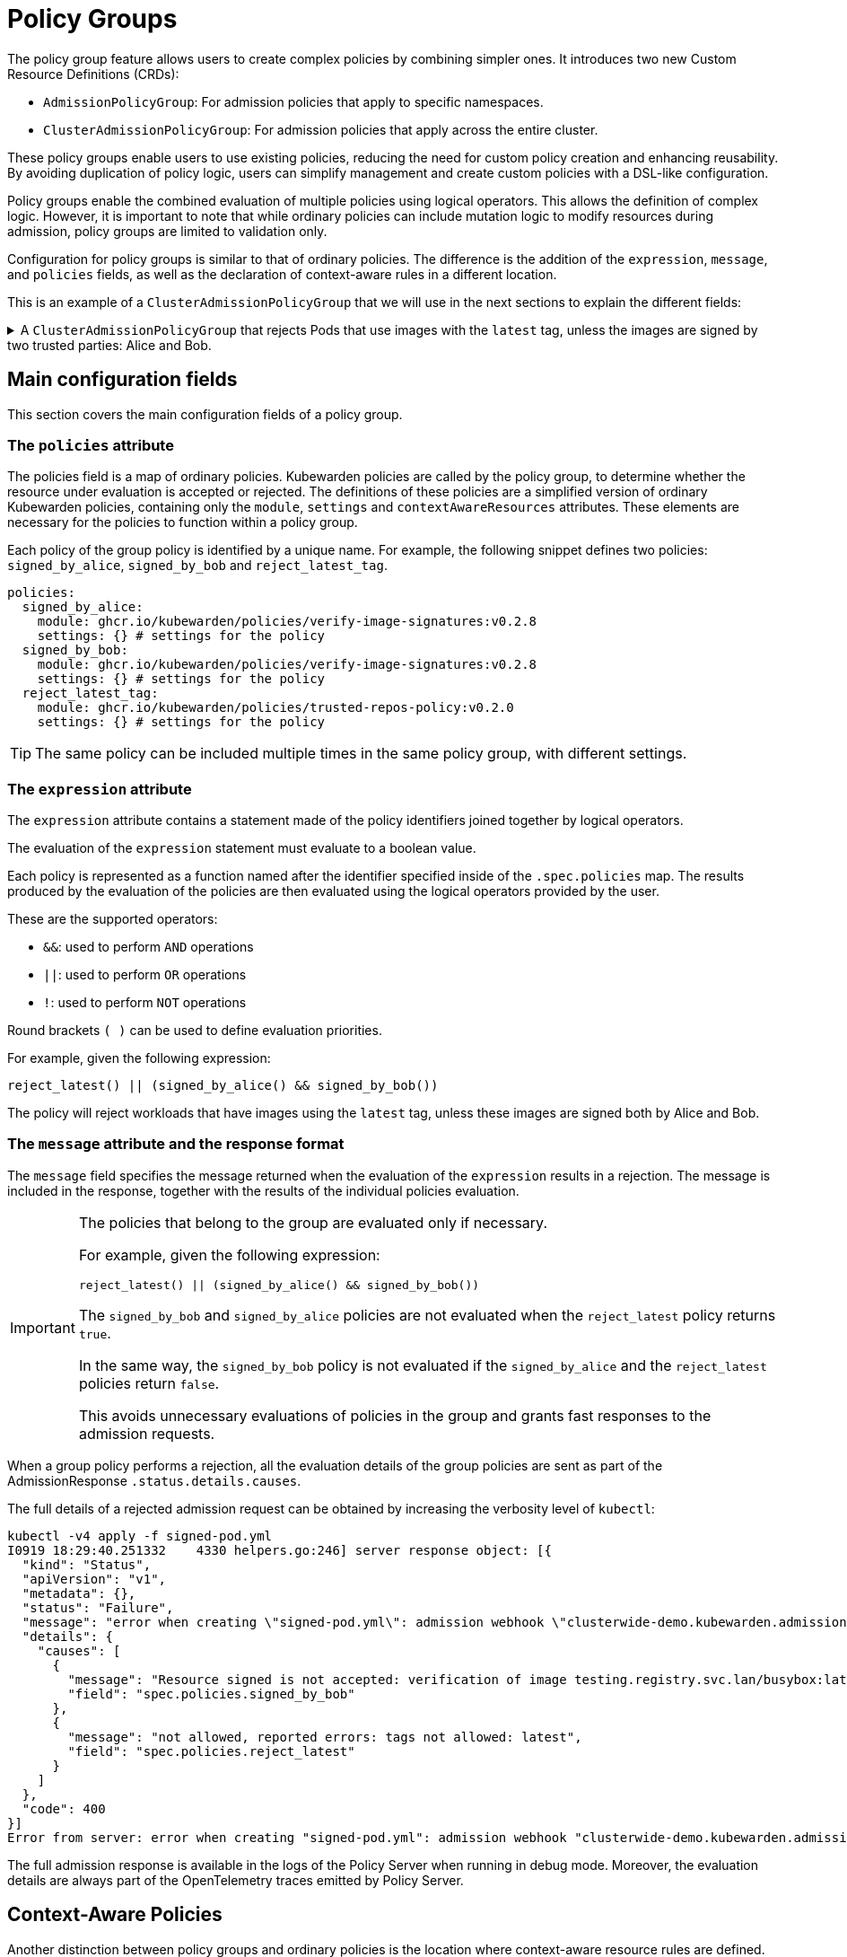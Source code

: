 = Policy Groups
:description: A description of Kubewarden policy groups
:doc-persona: ["kubewarden-operator"]
:doc-topic: ["explanations", "policy-group"]
:doc-type: ["explanation"]
:doctype: book
:keywords: ["kubewarden", "policy groups", "clusteradmissionpolicygroup", "admissionpolicygroup"]
:sidebar_label: Policy Groups
:sidebar_position: 21
:current-version: {page-origin-branch}

The policy group feature allows users to create complex policies by combining
simpler ones. It introduces two new Custom Resource Definitions
(CRDs):

* `AdmissionPolicyGroup`: For admission policies that apply to specific
namespaces.
* `ClusterAdmissionPolicyGroup`: For admission policies that apply across the
entire cluster.

These policy groups enable users to use existing policies, reducing the
need for custom policy creation and enhancing reusability. By avoiding
duplication of policy logic, users can simplify management and create custom
policies with a DSL-like configuration.

Policy groups enable the combined evaluation of
multiple policies using logical operators. This allows the definition of
complex logic. However, it is important to note that while ordinary policies
can include mutation logic to modify resources during admission, policy groups
are limited to validation only.

Configuration for policy groups is similar to that of ordinary
policies. The difference is the addition of the `expression`,
`message`, and `policies` fields, as well as the declaration of context-aware
rules in a different location.

This is an example of a `ClusterAdmissionPolicyGroup` that we will use in
the next sections to explain the different fields:

.A `ClusterAdmissionPolicyGroup` that rejects Pods that use images with the `latest` tag, unless the images are signed by two trusted parties: Alice and Bob.
[%collapsible]
======
[,yaml]
----
apiVersion: policies.kubewarden.io/v1
kind: ClusterAdmissionPolicyGroup # or AdmissionPolicyGroup
metadata:
  name: demo
spec:
  rules:
    - apiGroups: [""]
      apiVersions: ["v1"]
      resources: ["pods"]
      operations:
        - CREATE
        - UPDATE
  policies:
    signed_by_alice:
      module: ghcr.io/kubewarden/policies/verify-image-signatures:v0.3.0
      settings:
        modifyImagesWithDigest: false
        signatures:
          - image: "*"
            pubKeys:
              - |
                -----BEGIN PUBLIC KEY-----
                MFkwEwYHKoZIzj0CAQYIKoZIzj0DAQcDQgAEyg65hiNHt8FXTamzCn34IE3qMGcV
                yQz3gPlhoKq3yqa1GIofcgLjUZtcKlUSVAU2/S5gXqyDnsW6466Jx/ZVlg==
                -----END PUBLIC KEY-----
    signed_by_bob:
      module: ghcr.io/kubewarden/policies/verify-image-signatures:v0.3.0
      settings:
        modifyImagesWithDigest: false
        signatures:
          - image: "*"
            pubKeys:
              - |
                -----BEGIN PUBLIC KEY-----
                MFkwEwYHKoZIzj0CAQYIKoZIzj0DAQcDQgAEswA3Ec4w1ErOpeLPfCdkrh8jvk3X
                urm8ZrXi4S3an70k8bf1OlGnI/aHCcGleewHbBk1iByySMwr8BabchXGSg==
                -----END PUBLIC KEY-----
    reject_latest:
      module: registry://ghcr.io/kubewarden/policies/trusted-repos:v0.2.0
      settings:
        tags:
          reject:
            - latest
  expression: "reject_latest() || (signed_by_alice() && signed_by_bob())"
  message: "the image is using the latest tag or is not signed by Alice and Bob"
----
======

== Main configuration fields

This section covers the main configuration fields of a policy group.

=== The `policies` attribute

The policies field is a map of ordinary policies. Kubewarden
policies are called by the policy group, to determine whether the resource under
evaluation is accepted or rejected. The definitions of these policies are a
simplified version of ordinary Kubewarden policies, containing only the
`module`, `settings` and `contextAwareResources` attributes. These
elements are necessary for the policies to function within a policy group.

Each policy of the group policy is identified by a unique name. For example,
the following snippet defines two policies: `signed_by_alice`, `signed_by_bob` and `reject_latest_tag`.

[,yaml]
----
policies:
  signed_by_alice:
    module: ghcr.io/kubewarden/policies/verify-image-signatures:v0.2.8
    settings: {} # settings for the policy
  signed_by_bob:
    module: ghcr.io/kubewarden/policies/verify-image-signatures:v0.2.8
    settings: {} # settings for the policy
  reject_latest_tag:
    module: ghcr.io/kubewarden/policies/trusted-repos-policy:v0.2.0
    settings: {} # settings for the policy
----

[TIP]
====
The same policy can be included multiple times in the same policy group, with
different settings.
====


=== The `expression` attribute

The `expression` attribute contains a statement made of the policy
identifiers joined together by logical operators.

The evaluation of the `expression` statement must evaluate to a boolean value.

Each policy is represented as a function named after the identifier specified
inside of the `.spec.policies` map. The results produced
by the evaluation of the policies are then evaluated using the logical operators
provided by the user.

These are the supported operators:

* `&&`: used to perform `AND` operations
* `||`: used to perform `OR` operations
* `!`: used to perform `NOT` operations

Round brackets `( )` can be used to define evaluation priorities.

For example, given the following expression:

[,console]
----
reject_latest() || (signed_by_alice() && signed_by_bob())
----

The policy will reject workloads that have images using the `latest` tag, unless
these images are signed both by Alice and Bob.

=== The `message` attribute and the response format

The `message` field specifies the message returned when the evaluation of the
`expression` results in a rejection. The message is included in the response,
together with the results of the individual policies evaluation.

[IMPORTANT]
====
The policies that belong to the group are evaluated only
if necessary.

For example, given the following expression:

[,console]
----
reject_latest() || (signed_by_alice() && signed_by_bob())
----

The `signed_by_bob` and `signed_by_alice` policies are not evaluated when
the `reject_latest` policy returns `true`.

In the same way, the `signed_by_bob` policy is not evaluated if the `signed_by_alice`
and the `reject_latest` policies return `false`.

This avoids unnecessary evaluations of policies in the group and grants
fast responses to the admission requests.
====


When a group policy performs a rejection, all the evaluation details of the
group policies are sent as part of the AdmissionResponse `.status.details.causes`.

The full details of a rejected admission request can be obtained by increasing the verbosity
level of `kubectl`:

[,shell]
----
kubectl -v4 apply -f signed-pod.yml
I0919 18:29:40.251332    4330 helpers.go:246] server response object: [{
  "kind": "Status",
  "apiVersion": "v1",
  "metadata": {},
  "status": "Failure",
  "message": "error when creating \"signed-pod.yml\": admission webhook \"clusterwide-demo.kubewarden.admission\" denied the request: the image is using the latest tag or is not signed by Alice and Bob",
  "details": {
    "causes": [
      {
        "message": "Resource signed is not accepted: verification of image testing.registry.svc.lan/busybox:latest failed: Host error: Callback evaluation failure: Image verification failed: missing signatures\nThe following constraints were not satisfied:\nkind: pubKey\nowner: null\nkey: |\n  -----BEGIN PUBLIC KEY-----\n  MFkwEwYHKoZIzj0CAQYIKoZIzj0DAQcDQgAEswA3Ec4w1ErOpeLPfCdkrh8jvk3X\n  urm8ZrXi4S3an70k8bf1OlGnI/aHCcGleewHbBk1iByySMwr8BabchXGSg==\n  -----END PUBLIC KEY-----\nannotations: null\n",
        "field": "spec.policies.signed_by_bob"
      },
      {
        "message": "not allowed, reported errors: tags not allowed: latest",
        "field": "spec.policies.reject_latest"
      }
    ]
  },
  "code": 400
}]
Error from server: error when creating "signed-pod.yml": admission webhook "clusterwide-demo.kubewarden.admission" denied the request: the image is using the latest tag or is not signed by Alice and Bob
----

The full admission response is available in the logs of the Policy Server
when running in debug mode.
Moreover, the evaluation details are always part of the OpenTelemetry traces emitted by Policy Server.

== Context-Aware Policies

Another distinction between policy groups and ordinary policies is the location
where context-aware resource rules are defined. Each policy in a group accepts
an optional `contextAwareResources` field to specify the resources that the
policy is allowed to access during evaluation. Similarly to ordinary policies,
context-aware capabilities can only be used by defining a
`ClusterAdmissionPolicyGroup`. This is for security reasons, as
`AdmissionPolicyGroup` resources can be deployed by unprivileged users. For
more details, refer to the
xref:explanations/context-aware-policies.adoc[context-aware policies]
documentation.

.An example of a policy group that makes use of a context-aware policy.
[%collapsible]
======
[,yaml]
----
apiVersion: policies.kubewarden.io/v1
kind: ClusterAdmissionPolicyGroup # or AdmissionPolicyGroup
metadata:
  name: demo-ctx-aware
spec:
  rules:
    - apiGroups:
        - ""
      apiVersions:
        - v1
      resources:
        - services
      operations:
        - CREATE
        - UPDATE
  policies:
    unique_service_selector:
      module: registry://ghcr.io/kubewarden/policies/unique-service-selector-policy:v0.1.0
      contextAwareResources:
        - apiVersion: v1
          kind: Service
      settings:
        app.kubernetes.io/name: MyApp
    owned_by_foo_team:
      module: registry://ghcr.io/kubewarden/policies/safe-annotations:v0.2.9
      settings:
        mandatory_annotations:
          - owner
        constrained_annotations:
          owner: "foo-team"
  expression: "unique_service_selector() || (!unique_service_selector() && owned_by_foo_team())"
  message: "the service selector is not unique or the service is not owned by the foo team"
----
======

In the previous example, the `unique_service_selector` policy is allowed to
access the `Service` resource. On the other hand, the `owned_by_foo_team`
has no access to Kubernetes resources.

== Settings Validation

When the policy server starts, it will validate the settings of both policy
groups and ordinary policies. However, policy groups undergo an additional
validation step to ensure that the expression is valid and evaluates to a
boolean value.

== Audit Scanner

Similar to the AdmissionPolicy and ClusterAdmissionPolicy CRDs, the
`backgroundAudit` field indicates if the policy group should be included
during xref:../explanations/audit-scanner/audit-scanner.adoc[audit checks].

== Policy Server

The `policies.yml` settings file is extended to include policy groups
alongside ordinary policies. As with ordinary policies, modules are
downloaded once. The same policy module is used in both a policy
group and an ordinary policy.
